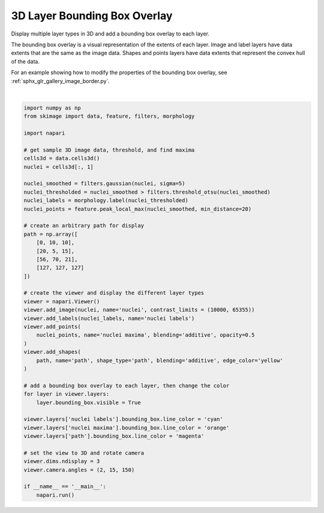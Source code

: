 
.. DO NOT EDIT.
.. THIS FILE WAS AUTOMATICALLY GENERATED BY SPHINX-GALLERY.
.. TO MAKE CHANGES, EDIT THE SOURCE PYTHON FILE:
.. "gallery/layer_bounding_box.py"
.. LINE NUMBERS ARE GIVEN BELOW.

.. only:: html

    .. note::
        :class: sphx-glr-download-link-note

        :ref:`Go to the end <sphx_glr_download_gallery_layer_bounding_box.py>`
        to download the full example as a Python script or as a
        Jupyter notebook.

.. rst-class:: sphx-glr-example-title

.. _sphx_glr_gallery_layer_bounding_box.py:


3D Layer Bounding Box Overlay
=============================

Display multiple layer types in 3D and add a bounding box overlay to each layer.

The bounding box overlay is a visual representation of the extents of each layer.
Image and label layers have data extents that are the same as the image data.
Shapes and points layers have data extents that represent the convex hull of the data.

For an example showing how to modify the properties of the bounding box overlay,
see :ref:`sphx_glr_gallery_image_border.py`.

.. tags:: visualization-advanced, visualization-nD

.. GENERATED FROM PYTHON SOURCE LINES 16-64



.. image-sg:: /gallery/images/sphx_glr_layer_bounding_box_001.png
   :alt: layer bounding box
   :srcset: /gallery/images/sphx_glr_layer_bounding_box_001.png
   :class: sphx-glr-single-img


.. rst-class:: sphx-glr-script-out

 .. code-block:: none

    Downloading file 'data/cells3d.tif' from 'https://gitlab.com/scikit-image/data/-/raw/2cdc5ce89b334d28f06a58c9f0ca21aa6992a5ba/cells3d.tif' to '/home/runner/.cache/scikit-image/0.25.2'.






|

.. code-block:: Python


    import numpy as np
    from skimage import data, feature, filters, morphology

    import napari

    # get sample 3D image data, threshold, and find maxima
    cells3d = data.cells3d()
    nuclei = cells3d[:, 1]

    nuclei_smoothed = filters.gaussian(nuclei, sigma=5)
    nuclei_thresholded = nuclei_smoothed > filters.threshold_otsu(nuclei_smoothed)
    nuclei_labels = morphology.label(nuclei_thresholded)
    nuclei_points = feature.peak_local_max(nuclei_smoothed, min_distance=20)

    # create an arbitrary path for display
    path = np.array([
        [0, 10, 10],
        [20, 5, 15],
        [56, 70, 21],
        [127, 127, 127]
    ])

    # create the viewer and display the different layer types
    viewer = napari.Viewer()
    viewer.add_image(nuclei, name='nuclei', contrast_limits = (10000, 65355))
    viewer.add_labels(nuclei_labels, name='nuclei labels')
    viewer.add_points(
        nuclei_points, name='nuclei maxima', blending='additive', opacity=0.5
    )
    viewer.add_shapes(
        path, name='path', shape_type='path', blending='additive', edge_color='yellow'
    )

    # add a bounding box overlay to each layer, then change the color
    for layer in viewer.layers:
        layer.bounding_box.visible = True

    viewer.layers['nuclei labels'].bounding_box.line_color = 'cyan'
    viewer.layers['nuclei maxima'].bounding_box.line_color = 'orange'
    viewer.layers['path'].bounding_box.line_color = 'magenta'

    # set the view to 3D and rotate camera
    viewer.dims.ndisplay = 3
    viewer.camera.angles = (2, 15, 150)

    if __name__ == '__main__':
        napari.run()


.. rst-class:: sphx-glr-timing

   **Total running time of the script:** (0 minutes 16.507 seconds)


.. _sphx_glr_download_gallery_layer_bounding_box.py:

.. only:: html

  .. container:: sphx-glr-footer sphx-glr-footer-example

    .. container:: sphx-glr-download sphx-glr-download-jupyter

      :download:`Download Jupyter notebook: layer_bounding_box.ipynb <layer_bounding_box.ipynb>`

    .. container:: sphx-glr-download sphx-glr-download-python

      :download:`Download Python source code: layer_bounding_box.py <layer_bounding_box.py>`

    .. container:: sphx-glr-download sphx-glr-download-zip

      :download:`Download zipped: layer_bounding_box.zip <layer_bounding_box.zip>`


.. only:: html

 .. rst-class:: sphx-glr-signature

    `Gallery generated by Sphinx-Gallery <https://sphinx-gallery.github.io>`_
